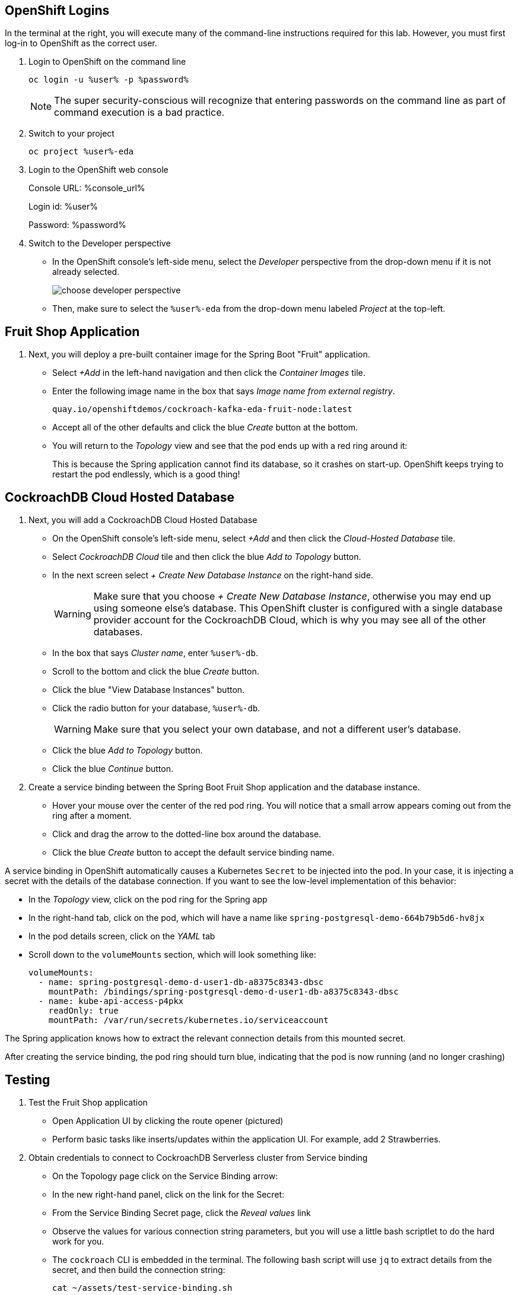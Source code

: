 ## OpenShift Logins
In the terminal at the right, you will execute many of the command-line
instructions required for this lab. However, you must first log-in to OpenShift
as the correct user.

. Login to OpenShift on the command line
+
[source,bash,role=execute]
----
oc login -u %user% -p %password%
----
+
[NOTE]
The super security-conscious will recognize that entering passwords on the
command line as part of command execution is a bad practice.

. Switch to your project
+
[source,bash,role=execute]
----
oc project %user%-eda
----

. Login to the OpenShift web console
+
Console URL: %console_url%
+
Login id: %user%
+
Password: %password%

. Switch to the Developer perspective
+
* In the OpenShift console's left-side menu, select the _Developer_ perspective
from the drop-down menu if it is not already selected.
+
image::images/choose-developer-perspective.png[]
+
* Then, make sure to select the `%user%-eda` from the drop-down menu labeled
_Project_ at the top-left.

## Fruit Shop Application
. Next, you will deploy a pre-built container image for the Spring Boot "Fruit"
application.
+
* Select _+Add_ in the left-hand navigation and then click the _Container Images_
tile.
+
* Enter the following image name in the box that says _Image name from external
registry_.
+
[source,role=copy]
----
quay.io/openshiftdemos/cockroach-kafka-eda-fruit-node:latest
----
+
*  Accept all of the other defaults and click the blue _Create_ button at the
bottom.
* You will return to the _Topology_ view and see that the pod ends up with a red
ring around it:
+
This is because the Spring application cannot find its database, so it crashes
on start-up. OpenShift keeps trying to restart the pod endlessly, which is a
good thing!

## CockroachDB Cloud Hosted Database
. Next, you will add a CockroachDB Cloud Hosted Database
+
* On the OpenShift console's left-side menu, select _+Add_ and then click the _Cloud-Hosted
Database_ tile. 
+
* Select _CockroachDB Cloud_ tile and then click the blue _Add to Topology_ button.
+
* In the next screen select _+ Create New Database Instance_ on the right-hand side.
[WARNING]
Make sure that you choose _+ Create New Database Instance_, otherwise you may
end up using someone else's database. This OpenShift cluster is configured  with
a single database provider account for the CockroachDB Cloud, which is why you
may see all of the other databases.
+
* In the box that says _Cluster name_, enter `%user%-db`.
* Scroll to the bottom and click the blue _Create_ button.
* Click the blue "View Database Instances" button.
* Click the radio button for your database, `%user%-db`.
[WARNING]
Make sure that you select your own database, and not a different user's database.
* Click the blue _Add to Topology_ button.
* Click the blue _Continue_ button.
. Create a service binding between the Spring Boot Fruit Shop application and
the database instance.
* Hover your mouse over the center of the red pod ring. You will notice that a
small arrow appears coming out from the ring after a moment.
* Click and drag the arrow to the dotted-line box around the database.
* Click the blue _Create_ button to accept the default service binding name.
[NOTE]
====
A service binding in OpenShift automatically causes a Kubernetes `Secret` to be
injected into the pod. In your case, it is injecting a secret with the details
of the database connection. If you want to see the low-level implementation of
this behavior:

* In the _Topology_ view, click on the pod ring for the Spring app
* In the right-hand tab, click on the pod, which will have a name like `spring-postgresql-demo-664b79b5d6-hv8jx`
* In the pod details screen, click on the _YAML_ tab
* Scroll down to the `volumeMounts` section, which will look something like:
+
[source,yaml]
----
volumeMounts:
  - name: spring-postgresql-demo-d-user1-db-a8375c8343-dbsc
    mountPath: /bindings/spring-postgresql-demo-d-user1-db-a8375c8343-dbsc
  - name: kube-api-access-p4pkx
    readOnly: true
    mountPath: /var/run/secrets/kubernetes.io/serviceaccount
----

The Spring application knows how to extract the relevant connection details from
this mounted secret.
====

After creating the service binding, the pod ring should turn blue, indicating
that the pod is now running (and no longer crashing)

## Testing
. Test the Fruit Shop application
* Open Application UI by clicking the route opener (pictured)
* Perform basic tasks like inserts/updates within the application UI. For
  example, add 2 Strawberries.
. Obtain credentials to connect to CockroachDB Serverless cluster from Service
binding
* On the Topology page click on the Service Binding arrow:
* In the new right-hand panel, click on the link for the Secret:
* From the Service Binding Secret page, click the _Reveal values_ link
* Observe the values for various connection string parameters, but you will use
a little bash scriptlet to do the hard work for you.
* The `cockroach` CLI is embedded in the terminal. The following bash script will use `jq` to extract details from the secret, and then build the connection string:
+
[source,bash,role=execute]
----
cat ~/assets/test-service-binding.sh
----

* Execute the scriptlet using the following command, and note that it prints out the password you will need to type or copy/paste into the CLI:
+
[source,bash,role=execute]
----
bash ~/assets/test-service-binding.sh
----

* You will see output like the following:
+
[source]
----
Use this password: AmR6x~3C(Cd/
#
# Welcome to the CockroachDB SQL shell.
# All statements must be terminated by a semicolon.
# To exit, type: \q.
#
Connecting to server "free-tier14.aws-us-east-1.cockroachlabs.cloud:26257" as user "user1_eda.user1_db_a8375c8343".
Enter password:
----

* Validate the data was stored in the Database using basic SQL commands:
+
[source,sql,role=execute]
----
select * from fruit limit 5;
----

* Exit the CockroachDB CLI:
+
[source,role=execute]
----
quit
----
